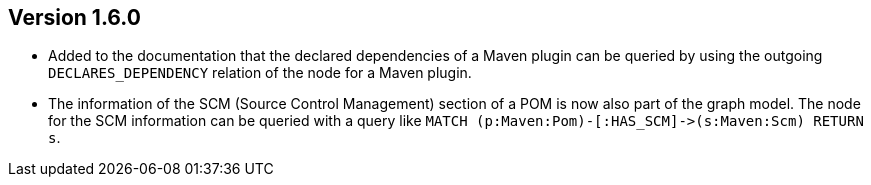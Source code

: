 //
//
//
ifndef::jqa-in-manual[== Version 1.6.0]
ifdef::jqa-in-manual[== Maven 3 Plugin 1.6.0]

* Added to the documentation that the declared dependencies of a Maven plugin
  can be queried by using the outgoing `DECLARES_DEPENDENCY` relation of
  the node for a Maven plugin.
* The information of the SCM (Source Control Management) section of a POM
  is now also part of the graph model. The node for the SCM information
  can be queried with a query like `MATCH (p:Maven:Pom)-[:HAS_SCM]\->(s:Maven:Scm) RETURN s`.
